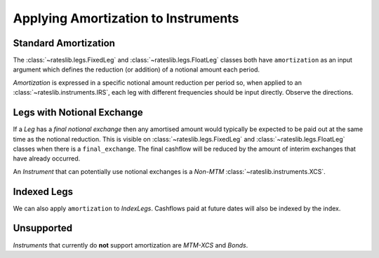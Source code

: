 .. _cook-amortization-doc:

.. ipython:: python
   :suppress:

   from rateslib.curves import *
   from rateslib.instruments import *
   from rateslib.legs import *
   import matplotlib.pyplot as plt
   from datetime import datetime as dt
   import numpy as np
   from pandas import DataFrame, option_context

Applying Amortization to Instruments
******************************************************

Standard Amortization
-----------------------

The :class:`~rateslib.legs.FixedLeg` and :class:`~rateslib.legs.FloatLeg` classes both
have ``amortization`` as an input argument which defines the reduction (or addition) of
a notional amount each period.

.. ipython:: python

   curve = Curve({dt(2000, 1, 1): 1.0, dt(2010, 1, 1): 0.65})

.. ipython:: python

   fxl = FixedLeg(
       effective=dt(2000, 1, 1),
       termination="1y",
       frequency="Q",
       notional=10e6,
       amortization=1e6,      # <- 1mm reduction per period
   )
   fxl.cashflows(curve)[["Type", "Acc Start", "Notional"]]

.. ipython:: python

   fll = FloatLeg(
       effective=dt(2000, 1, 1),
       termination="1y",
       frequency="M",
       notional=10e6,
       amortization=0.5e6,    # 0.5mm reduction per period
   )
   fll.cashflows(curve)[["Type", "Acc Start", "Notional"]]

*Amortization* is expressed in a specific notional amount reduction per period so,
when applied to an :class:`~rateslib.instruments.IRS`, each leg with different
frequencies should be input directly. Observe the directions.

.. ipython:: python

   irs = IRS(
       effective=dt(2000, 1, 1),
       termination="1Y",
       frequency="Q",
       leg2_frequency="S",
       notional=1e6,
       amortization=2e5,       # <- Reduces notional on 1st July to 600,000
       leg2_amortization=-4e5, # <- Aligns the notional on 1st July
   )
   irs.cashflows(curve)[["Type", "Acc Start", "Notional"]]

Legs with Notional Exchange
----------------------------

If a *Leg* has a *final notional exchange* then any amortised amount would
typically be expected to be paid out at the same time as the notional reduction.
This is visible on :class:`~rateslib.legs.FixedLeg` and :class:`~rateslib.legs.FloatLeg`
classes when there is a ``final_exchange``. The final cashflow will be reduced by the
amount of interim exchanges that have already occurred.

.. ipython:: python

   fxl = FixedLeg(
       effective=dt(2000, 1, 1),
       termination="1y",
       frequency="Q",
       notional=10e6,
       final_exchange=True,
       amortization=1e6,      # <- 1mm reduction and notional exchange per period
   )
   fxl.cashflows(curve)[["Type", "Period", "Acc Start", "Notional"]]

.. ipython:: python

   fll = FloatLeg(
       effective=dt(2000, 1, 1),
       termination="1y",
       frequency="Q",
       notional=10e6,
       final_exchange=True,
       amortization=1e6,      # <- 1mm reduction and notional exchange per period
   )
   fll.cashflows(curve)[["Type", "Period", "Acc Start", "Notional"]]

An *Instrument* that can potentially use notional exchanges is a *Non-MTM* :class:`~rateslib.instruments.XCS`.

.. ipython:: python

   xcs = XCS(
       effective=dt(2000, 1, 1),
       termination="1y",
       spec="eurusd_xcs",
       notional=5e6,
       amortization=1e6,      # <- 1mm reduction and notional exchange per period
       leg2_mtm=False,
   )
   xcs.cashflows(curve, fx=FXRates({"eurusd": 2.0}, base="usd"))[["Type", "Period", "Acc Start", "Payment", "Ccy", "Notional"]]


Indexed Legs
-------------

We can also apply ``amortization`` to *IndexLegs*. Cashflows paid at future dates
will also be indexed by the index.

.. ipython:: python

   icurve = IndexCurve({dt(2000, 1, 1): 1.0, dt(2010, 1, 1): 0.75}, index_base=100.0)
   il = IndexFixedLeg(
       effective=dt(2000, 1, 1),
       termination="1y",
       frequency="M",
       notional=10e6,
       index_base=100.0,
       amortization=0.5e6,    # 0.5mm reduction per period
   )
   il.cashflows(icurve, curve)[["Type", "Acc Start", "Notional"]]

.. ipython:: python

   il = IndexFixedLeg(
       effective=dt(2000, 1, 1),
       termination="1y",
       frequency="Q",
       notional=10e6,
       index_base=100.0,
       final_exchange=True,
       amortization=1e6,    # 1mm reduction per period
   )
   il.cashflows(icurve, curve)[["Type", "Period", "Acc Start", "Payment", "Ccy", "Notional", "Index Ratio", "Index Val"]]

Unsupported
-------------

*Instruments* that currently do **not** support amortization are *MTM-XCS* and *Bonds*.

.. ipython:: python

   try:
       XCS(
           effective=dt(2000, 1, 1),
           termination="1y",
           spec="eurusd_xcs",
           notional=5e6,
           amortization=1e6,
       )
   except Exception as e:
       print(e)

.. ipython:: python

   try:
       FixedRateBond(
           effective=dt(2000, 1, 1),
           termination="1y",
           spec="us_gb",
           notional=5e6,
           amortization=1e6,
           fixed_rate=2.0,
       )
   except Exception as e:
       print(e)

.. ipython:: python

   try:
       IndexFixedRateBond(
           effective=dt(2000, 1, 1),
           termination="1y",
           spec="us_gb",
           notional=5e6,
           amortization=1e6,
           fixed_rate=2.0,
           index_base=100.0,
       )
   except Exception as e:
       print(e)
